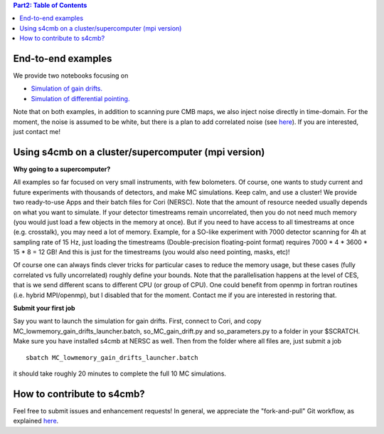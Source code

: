 .. contents:: **Part2: Table of Contents**

End-to-end examples
===============

We provide two notebooks focusing on

* `Simulation of gain drifts. <https://github.com/JulienPeloton/s4cmb-resources/blob/master/Day2/s4cmb_gain_drifts.ipynb>`_
* `Simulation of differential pointing. <https://github.com/JulienPeloton/s4cmb-resources/blob/master/Day2/s4cmb_differential_pointing.ipynb>`_

Note that on both examples, in addition to scanning pure CMB maps, we also
inject noise directly in time-domain. For the moment, the noise is assumed to
be white, but there is a plan to add correlated noise
(see `here <https://github.com/JulienPeloton/s4cmb/projects>`_).
If you are interested, just contact me!

Using s4cmb on a cluster/supercomputer (mpi version)
===============

**Why going to a supercomputer?**

All examples so far focused on very small instruments, with few bolometers.
Of course, one wants to study current and future experiments with thousands of
detectors, and make MC simulations. Keep calm, and use a cluster!
We provide two ready-to-use Apps and their batch files for Cori (NERSC).
Note that the amount of resource needed usually depends on
what you want to simulate. If your detector timestreams remain uncorrelated, then
you do not need much memory (you would just load a few objects in the memory at once).
But if you need to have access to all timestreams at once (e.g. crosstalk), you may need
a lot of memory. Example, for a SO-like experiment with 7000 detector scanning for 4h at
sampling rate of 15 Hz, just loading the timestreams (Double-precision floating-point format)
requires 7000 * 4 * 3600 * 15 * 8 = 12 GB! And this is just for the timestreams
(you would also need pointing, masks, etc)!

Of course one can always finds clever tricks for particular cases to reduce the memory usage, but
these cases (fully correlated vs fully uncorrelated) roughly define your bounds.
Note that the parallelisation happens at the level of CES, that is we send different scans
to different CPU (or group of CPU). One could benefit from openmp in fortran routines (i.e. hybrid MPI/openmp),
but I disabled that for the moment. Contact me if you are interested in restoring that.

**Submit your first job**

Say you want to launch the simulation for gain drifts. First, connect to Cori, and copy
MC_lowmemory_gain_drifts_launcher.batch, so_MC_gain_drift.py and so_parameters.py to
a folder in your $SCRATCH. Make sure you have installed s4cmb at NERSC as well.
Then from the folder where all files are, just submit a job

::

    sbatch MC_lowmemory_gain_drifts_launcher.batch

it should take roughly 20 minutes to complete the full 10 MC simulations.

How to contribute to s4cmb?
===============

Feel free to submit issues and enhancement requests!
In general, we appreciate the "fork-and-pull" Git workflow, as explained
`here <https://github.com/JulienPeloton/s4cmb/blob/master/CONTRIBUTING.rst>`_.
